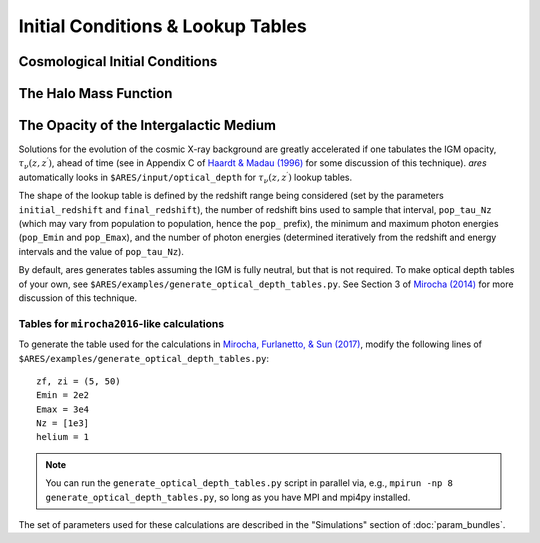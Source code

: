 Initial Conditions & Lookup Tables
==================================

Cosmological Initial Conditions
-------------------------------






The Halo Mass Function
----------------------





The Opacity of the Intergalactic Medium
---------------------------------------
Solutions for the evolution of the cosmic X-ray background are greatly accelerated if one tabulates the IGM opacity, :math:`\tau_{\nu}(z, z^{\prime})`, ahead of time (see in Appendix C of `Haardt & Madau (1996) <http://adsabs.harvard.edu/abs/1996ApJ...461...20H>`_ for some discussion of this technique). *ares* automatically looks in ``$ARES/input/optical_depth`` for :math:`\tau_{\nu}(z, z^{\prime})` lookup tables. 

The shape of the lookup table is defined by the redshift range being considered (set by the parameters ``initial_redshift`` and ``final_redshift``), the number of redshift bins used to sample that interval, ``pop_tau_Nz`` (which may vary from population to population, hence the ``pop_`` prefix), the minimum and maximum photon energies (``pop_Emin`` and ``pop_Emax``), and the number of photon energies (determined iteratively from the redshift and energy intervals and the value of ``pop_tau_Nz``).

By default, ares generates tables assuming the IGM is fully neutral, but that is not required. To make optical depth tables of your own, see ``$ARES/examples/generate_optical_depth_tables.py``. See Section 3 of `Mirocha (2014) <http://adsabs.harvard.edu/abs/2014MNRAS.443.1211M>`_ for more discussion of this technique. 

Tables for ``mirocha2016``-like calculations
~~~~~~~~~~~~~~~~~~~~~~~~~~~~~~~~~~~~~~~~~~~~
To generate the table used for the calculations in `Mirocha, Furlanetto, & Sun (2017) <http://adsabs.harvard.edu/abs/2017MNRAS.464.1365M>`_, modify the following lines of ``$ARES/examples/generate_optical_depth_tables.py``:

:: 

    zf, zi = (5, 50)
    Emin = 2e2
    Emax = 3e4
    Nz = [1e3]
    helium = 1

.. note :: You can run the ``generate_optical_depth_tables.py`` script in parallel via, e.g., ``mpirun -np 8 generate_optical_depth_tables.py``, so long as you have MPI and mpi4py installed.

The set of parameters used for these calculations are described in the "Simulations" section of :doc:`param_bundles`.


